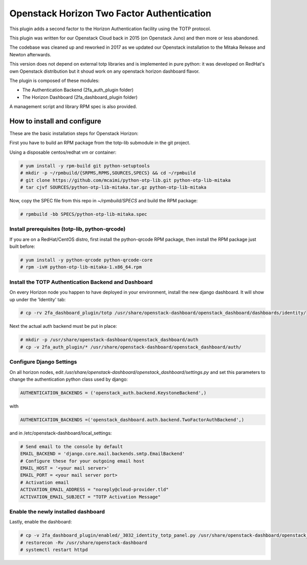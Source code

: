 ===========================================
Openstack Horizon Two Factor Authentication
===========================================

This plugin adds a second factor to the Horizon Authentication facility using the 
TOTP protocol.

This plugin was written for our Openstack Cloud back in 2015 (on Openstack Juno) and then 
more or less abandoned.

The codebase was cleaned up and reworked in 2017 as we updated our Openstack installation 
to the Mitaka Release and Newton afterwards.

This version does not depend on external totp libraries and is implemented in pure python: 
it was developed on RedHat's own Openstack distribution but it shoud work on any openstack
horizon dashboard flavor.

The plugin is composed of these modules:

- The Authentication Backend (2fa_auth_plugin folder)
- The Horizon Dashboard (2fa_dashboard_plugin folder)

A management script and library RPM spec is also provided.

How to install and configure
============================

These are the basic installation steps for Openstack Horizon:

First you have to build an RPM package from the totp-lib submodule in the git project.

Using a disposable centos/redhat vm or container:

.. code:: bash

  # yum install -y rpm-build git python-setuptools
  # mkdir -p ~/rpmbuild/{SRPMS,RPMS,SOURCES,SPECS} && cd ~/rpmbuild
  # git clone https://github.com/mcaimi/python-otp-lib.git python-otp-lib-mitaka
  # tar cjvf SOURCES/python-otp-lib-mitaka.tar.gz python-otp-lib-mitaka

Now, copy the SPEC file from this repo in `~/rpmbuild/SPECS` and build the RPM package:

.. code:: bash

  # rpmbuild -bb SPECS/python-otp-lib-mitaka.spec

Install prerequisites (totp-lib, python-qrcode)
-----------------------------------------------

If you are on a RedHat/CentOS distro, first install the python-qrcode RPM package, then 
install the RPM package just built before:

.. code:: bash

  # yum install -y python-qrcode python-qrcode-core
  # rpm -ivH python-otp-lib-mitaka-1.x86_64.rpm 

Install the TOTP Authentication Backend and Dashboard
-----------------------------------------------------

On every Horizon node you happen to have deployed in your environment, install the new django
dashboard. It will show up under the 'Identity' tab:

.. code:: bash 

  # cp -rv 2fa_dashboard_plugin/totp /usr/share/openstack-dashboard/openstack_dashboard/dashboards/identity/

Next the actual auth backend must be put in place:

.. code:: bash 
  
  # mkdir -p /usr/share/openstack-dashboard/openstack_dashboard/auth
  # cp -v 2fa_auth_plugin/* /usr/share/openstack-dashboard/openstack_dashboard/auth/

Configure Django Settings
-------------------------

On all horizon nodes, edit `/usr/share/openstack-dashboard/openstack_dashboard/settings.py` and
set this parameters to change the authentication python class used by django:

.. code:: python

  AUTHENTICATION_BACKENDS = ('openstack_auth.backend.KeystoneBackend',)


with

.. code:: python

  AUTHENTICATION_BACKENDS =('openstack_dashboard.auth.backend.TwoFactorAuthBackend',)

and in /etc/openstack-dashboard/local_settings:

.. code:: python

  # Send email to the console by default
  EMAIL_BACKEND = 'django.core.mail.backends.smtp.EmailBackend'
  # Configure these for your outgoing email host
  EMAIL_HOST = '<your mail server>'
  EMAIL_PORT = <your mail server port>
  # Activation email
  ACTIVATION_EMAIL_ADDRESS = "noreply@cloud-provider.tld"
  ACTIVATION_EMAIL_SUBJECT = "TOTP Activation Message"

Enable the newly installed dashboard
------------------------------------

Lastly, enable the dashboard:

.. code:: bash

  # cp -v 2fa_dashboard_plugin/enabled/_3032_identity_totp_panel.py /usr/share/openstack-dashboard/openstack_dashboard/dashboards/enabled/
  # restorecon -Rv /usr/share/openstack-dashboard
  # systemctl restart httpd

